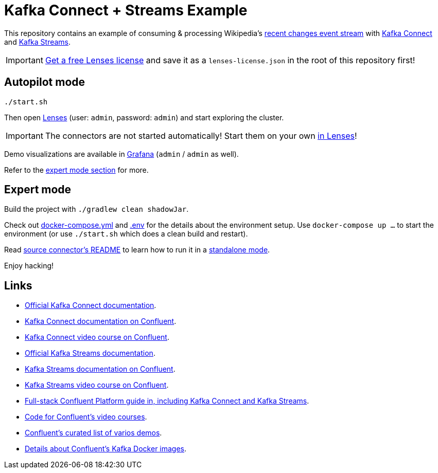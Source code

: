 = Kafka Connect + Streams Example

This repository contains an example of consuming & processing Wikipedia's https://en.wikipedia.org/wiki/Special:RecentChanges[recent changes event stream] with https://kafka.apache.org/documentation/#connect[Kafka Connect] and https://kafka.apache.org/documentation/streams/[Kafka Streams].

IMPORTANT: https://lenses.io/start[Get a free Lenses license] and save it as a `lenses-license.json` in the root of this repository first!

== Autopilot mode

[source,bash]
----
./start.sh
----

Then open http://localhost:9991[Lenses] (user: `admin`, password: `admin`) and start exploring the cluster.

IMPORTANT: The connectors are not started automatically!
Start them on your own http://localhost:9991/lenses/#/connect/new/kafka-connect[in Lenses]!

Demo visualizations are available in http://localhost:3000/d/wikipedia/recent-changes[Grafana] (`admin` / `admin` as well).

Refer to the <<_expert_mode, expert mode section>> for more.

== Expert mode

Build the project with `./gradlew clean shadowJar`.

Check out link:docker-compose.yml[] and link:.env[] for the details about the environment setup.
Use `docker-compose up …` to start the environment (or use `./start.sh` which does a clean build and restart).

Read link:kafka/wikipedia-source-connector/README.adoc[source connector's README] to learn how to run it in a https://docs.confluent.io/home/connect/self-managed/userguide.html#standalone-vs-distributed-mode[standalone mode].

Enjoy hacking!

== Links

* https://kafka.apache.org/documentation/#connect[Official Kafka Connect documentation].
* https://docs.confluent.io/platform/current/connect/index.html[Kafka Connect documentation on Confluent].
* https://developer.confluent.io/learn-kafka/kafka-connect[Kafka Connect video course on Confluent].
* https://kafka.apache.org/documentation/streams/[Official Kafka Streams documentation].
* https://docs.confluent.io/platform/current/streams/index.html[Kafka Streams documentation on Confluent].
* https://developer.confluent.io/learn-kafka/kafka-streams[Kafka Streams video course on Confluent].
* https://github.com/confluentinc/cp-demo[Full-stack Confluent Platform guide in, including Kafka Connect and Kafka Streams].
* https://github.com/confluentinc/learn-kafka-courses[Code for Confluent's video courses].
* https://github.com/confluentinc/examples[Confluent's curated list of varios demos].
* https://github.com/confluentinc/kafka-images[Details about Confluent's Kafka Docker images].
